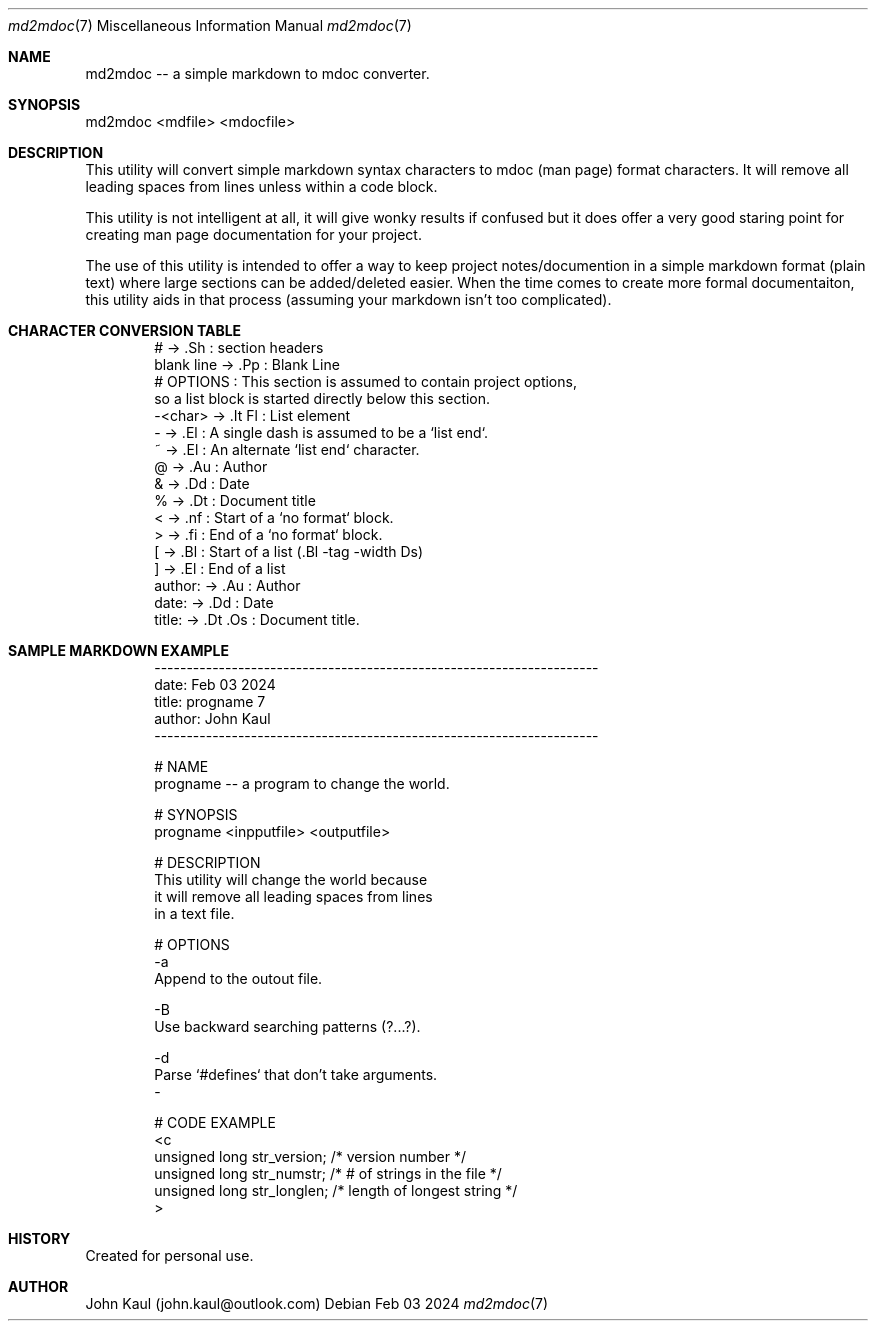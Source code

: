 .It Fl --------------------------------------------------------------------
.Dd Feb 03 2024
.Dt md2mdoc 7
.Os
.Au John Kaul
.It Fl --------------------------------------------------------------------
.Pp
.Sh  NAME
md2mdoc -- a simple markdown to mdoc converter.
.Pp
.Sh  SYNOPSIS
md2mdoc <mdfile> <mdocfile>
.Pp
.Sh  DESCRIPTION
This utility will convert simple markdown syntax characters to mdoc
(man page) format characters. It will remove all leading spaces from
lines unless within a code block.
.Pp
This utility is not intelligent at all, it will give wonky results if
confused but it does offer a very good staring point for creating man
page documentation for your project.
.Pp
The use of this utility is intended to offer a way to keep project
notes/documention in a simple markdown format (plain text) where large
sections can be added/deleted easier. When the time comes to create
more formal documentaiton, this utility aids in that process (assuming
your markdown isn't too complicated).
.Pp
.Sh  CHARACTER CONVERSION TABLE
.Bd -literal -offset indent
    #           ->  .Sh     : section headers
    blank line  ->  .Pp     : Blank Line
    # OPTIONS   : This section is assumed to contain project options,
                  so a list block is started directly below this section.
    -<char>     ->  .It Fl  : List element
    -           ->  .El     : A single dash is assumed to be a `list end`.
    ~           ->  .El     : An alternate `list end` character.
    @           ->  .Au     : Author
    &           ->  .Dd     : Date
    %           ->  .Dt     : Document title
    <           ->  .nf     : Start of a `no format` block.
    >           ->  .fi     : End of a `no format` block.
    [           ->  .Bl     : Start of a list (.Bl -tag -width Ds)
    ]           ->  .El     : End of a list
    author:     ->  .Au     : Author
    date:       ->  .Dd     : Date
    title:      ->  .Dt .Os : Document title.
.Ed
.Pp
.Sh  SAMPLE MARKDOWN EXAMPLE
.Bd -literal -offset indent
    
    ---------------------------------------------------------------------
    date: Feb 03 2024
    title: progname 7
    author: John Kaul
    ---------------------------------------------------------------------
.Pp
    # NAME
    progname -- a program to change the world.
.Pp
    # SYNOPSIS
    progname <inpputfile> <outputfile>
.Pp
    # DESCRIPTION
    This utility will change the world because
    it will remove all leading spaces from lines
    in a text file.
.Pp
    # OPTIONS
    -a
        Append to the outout file.
.Pp
    -B
        Use backward searching patterns (?...?).
.Pp
    -d
        Parse `#defines` that don't take arguments.
    -
.Pp
    # CODE EXAMPLE
    <c
        unsigned long   str_version;    /* version number */
        unsigned long   str_numstr;     /* # of strings in the file */
        unsigned long   str_longlen;    /* length of longest string */
    >
.Ed
.Pp
.Sh  HISTORY
Created for personal use.
.Pp
.Sh  AUTHOR
John Kaul (john.kaul@outlook.com)

